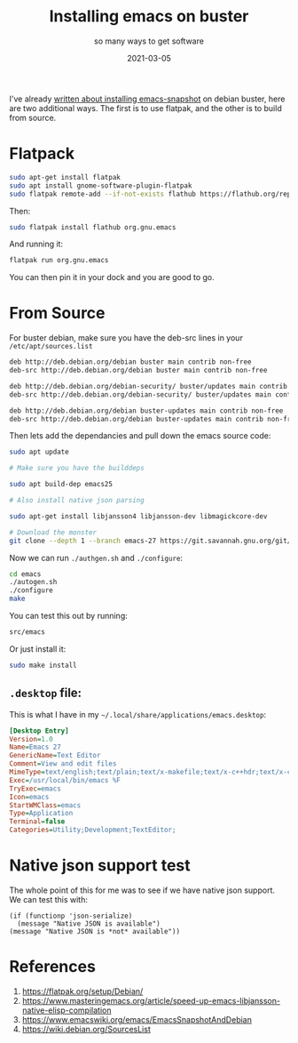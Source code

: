 #+title: Installing emacs on buster
#+subtitle: so many ways to get software
#+tags: emacs, debian, flatpak
#+date: 2021-03-05

I've already [[https://willschenk.com/articles/2020/upgrading_emacs_on_debian/][written about installing emacs-snapshot]] on debian buster, here are two additional ways.  The first is to use flatpak, and the other is to build from source.

* Flatpack

#+begin_src bash
sudo apt-get install flatpak
sudo apt install gnome-software-plugin-flatpak
sudo flatpak remote-add --if-not-exists flathub https://flathub.org/repo/flathub.flatpakrepo
#+end_src

Then:

#+begin_src bash
sudo flatpak install flathub org.gnu.emacs
#+end_src

And running it:

#+begin_src bash
flatpak run org.gnu.emacs
#+end_src

You can then pin it in your dock and you are good to go.


* From Source

For buster debian, make sure you have the deb-src lines in your =/etc/apt/sources.list=

#+begin_src bash
deb http://deb.debian.org/debian buster main contrib non-free
deb-src http://deb.debian.org/debian buster main contrib non-free

deb http://deb.debian.org/debian-security/ buster/updates main contrib non-free
deb-src http://deb.debian.org/debian-security/ buster/updates main contrib non-free

deb http://deb.debian.org/debian buster-updates main contrib non-free
deb-src http://deb.debian.org/debian buster-updates main contrib non-free
#+end_src

Then lets add the dependancies and pull down the emacs source code:

#+begin_src bash
  sudo apt update

  # Make sure you have the builddeps

  sudo apt build-dep emacs25

  # Also install native json parsing

  sudo apt-get install libjansson4 libjansson-dev libmagickcore-dev

  # Download the monster
  git clone --depth 1 --branch emacs-27 https://git.savannah.gnu.org/git/emacs.git
#+end_src

Now we can run =./authgen.sh= and =./configure=:

#+begin_src bash
  cd emacs
  ./autogen.sh
  ./configure
  make
#+end_src

You can test this out by running:

#+begin_src bash
  src/emacs
#+end_src

Or just install it:

#+begin_src bash
  sudo make install
#+end_src

** =.desktop= file:

This is what I have in my =~/.local/share/applications/emacs.desktop=:

#+begin_src ini
[Desktop Entry]
Version=1.0
Name=Emacs 27
GenericName=Text Editor
Comment=View and edit files
MimeType=text/english;text/plain;text/x-makefile;text/x-c++hdr;text/x-c++src;text/x-chdr;text/x-csrc;text/x-java;text/x-moc;text/x-pascal;text/x-tcl;text/x-tex;application/x-shellscript;text/x-c;text/x-c++;
Exec=/usr/local/bin/emacs %F
TryExec=emacs
Icon=emacs
StartWMClass=emacs
Type=Application
Terminal=false
Categories=Utility;Development;TextEditor;
#+end_src

* Native json support test

The whole point of this for me was to see if we have native json
support.  We can test this with:

#+begin_src elisp
(if (functionp 'json-serialize)
  (message "Native JSON is available")
(message "Native JSON is *not* available"))
#+end_src

#+RESULTS:
: Native JSON is available

* References

1. https://flatpak.org/setup/Debian/
2. https://www.masteringemacs.org/article/speed-up-emacs-libjansson-native-elisp-compilation
3. https://www.emacswiki.org/emacs/EmacsSnapshotAndDebian
4. https://wiki.debian.org/SourcesList
